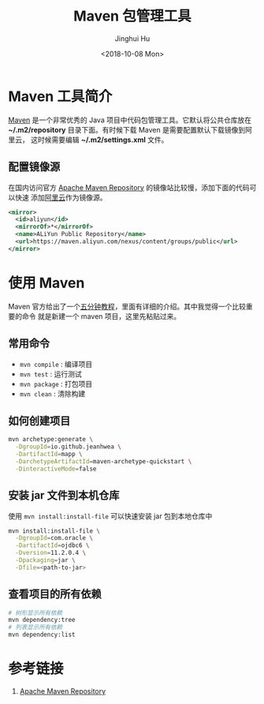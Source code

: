 #+TITLE: Maven 包管理工具
#+AUTHOR: Jinghui Hu
#+EMAIL: hujinghui@buaa.edu.cn
#+DATE: <2018-10-08 Mon>
#+TAGS: maven java mvn config


* Maven 工具简介
  [[http://maven.apache.org/][Maven]] 是一个非常优秀的 Java 项目中代码包管理工具。它默认将公共仓库放在
  *~/.m2/repository* 目录下面。有时候下载 Maven 是需要配置默认下载镜像到阿里云，
  这时候需要编辑 *~/.m2/settings.xml* 文件。

** 配置镜像源
  在国内访问官方 [[https://mvnrepository.com][Apache Maven Repository]] 的镜像站比较慢，添加下面的代码可以快速
  添加[[https://maven.aliyun.com][阿里云]]作为镜像源。
  #+BEGIN_SRC xml
    <mirror>
      <id>aliyun</id>
      <mirrorOf>*</mirrorOf>
      <name>ALiYun Public Repository</name>
      <url>https://maven.aliyun.com/nexus/content/groups/public</url>
    </mirror>
  #+END_SRC

* 使用 Maven
  Maven 官方给出了一个[[http://maven.apache.org/guides/getting-started/maven-in-five-minutes.html][五分钟教程]]，里面有详细的介绍。其中我觉得一个比较重要的命令
  就是新建一个 maven 项目，这里先粘贴过来。

** 常用命令
   - ~mvn compile~ : 编译项目
   - ~mvn test~ : 运行测试
   - ~mvn package~ : 打包项目
   - ~mvn clean~ : 清除构建

** 如何创建项目
  #+BEGIN_SRC sh
    mvn archetype:generate \
      -DgroupId=io.github.jeanhwea \
      -DartifactId=mapp \
      -DarchetypeArtifactId=maven-archetype-quickstart \
      -DinteractiveMode=false
  #+END_SRC

** 安装 jar 文件到本机仓库
  使用 ~mvn install:install-file~ 可以快速安装 jar 包到本地仓库中

  #+BEGIN_SRC sh
    mvn install:install-file \
      -DgroupId=com.oracle \
      -DartifactId=ojdbc6 \
      -Dversion=11.2.0.4 \
      -Dpackaging=jar \
      -Dfile=<path-to-jar>
  #+END_SRC

** 查看项目的所有依赖
   #+BEGIN_SRC sh
     # 树形显示所有依赖
     mvn dependency:tree
     # 列表显示所有依赖
     mvn dependency:list
   #+END_SRC

* 参考链接
  1. [[https://mvnrepository.com][Apache Maven Repository]]

